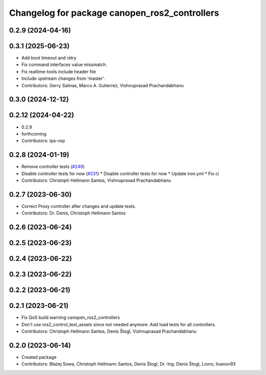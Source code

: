 ^^^^^^^^^^^^^^^^^^^^^^^^^^^^^^^^^^^^^^^^^^^^^^
Changelog for package canopen_ros2_controllers
^^^^^^^^^^^^^^^^^^^^^^^^^^^^^^^^^^^^^^^^^^^^^^

0.2.9 (2024-04-16)
------------------

0.3.1 (2025-06-23)
------------------
* Add boot timeout and retry
* Fix command interfaces value missmatch.
* Fix realtime-tools include header file
* Include upstream changes from 'master'.
* Contributors: Gerry Salinas, Marco A. Gutierrez, Vishnuprasad Prachandabhanu

0.3.0 (2024-12-12)
------------------

0.2.12 (2024-04-22)
-------------------
* 0.2.9
* forthcoming
* Contributors: ipa-vsp

0.2.8 (2024-01-19)
------------------
* Remove controller tests (`#249 <https://github.com/ros-industrial/ros2_canopen/issues/249>`_)
* Disable controller tests for now (`#231 <https://github.com/ros-industrial/ros2_canopen/issues/231>`_)
  * Disable controller tests for now
  * Update iron.yml
  * Fix ci
* Contributors: Christoph Hellmann Santos, Vishnuprasad Prachandabhanu

0.2.7 (2023-06-30)
------------------
* Correct Proxy controller after changes and update tests.
* Contributors: Dr. Denis, Christoph Hellmann Santos

0.2.6 (2023-06-24)
------------------

0.2.5 (2023-06-23)
------------------

0.2.4 (2023-06-22)
------------------

0.2.3 (2023-06-22)
------------------

0.2.2 (2023-06-21)
------------------

0.2.1 (2023-06-21)
------------------
* Fix QoS build warning canopen_ros2_controllers
* Don't use ros2_control_test_assets since not needed anymore. Add load tests for all controllers.
* Contributors: Christoph Hellmann Santos, Denis Štogl, Vishnuprasad Prachandabhanu

0.2.0 (2023-06-14)
------------------
* Created package
* Contributors: Błażej Sowa, Christoph Hellmann Santos, Denis Štogl, Dr.-Ing. Denis Štogl, Lovro, livanov93
